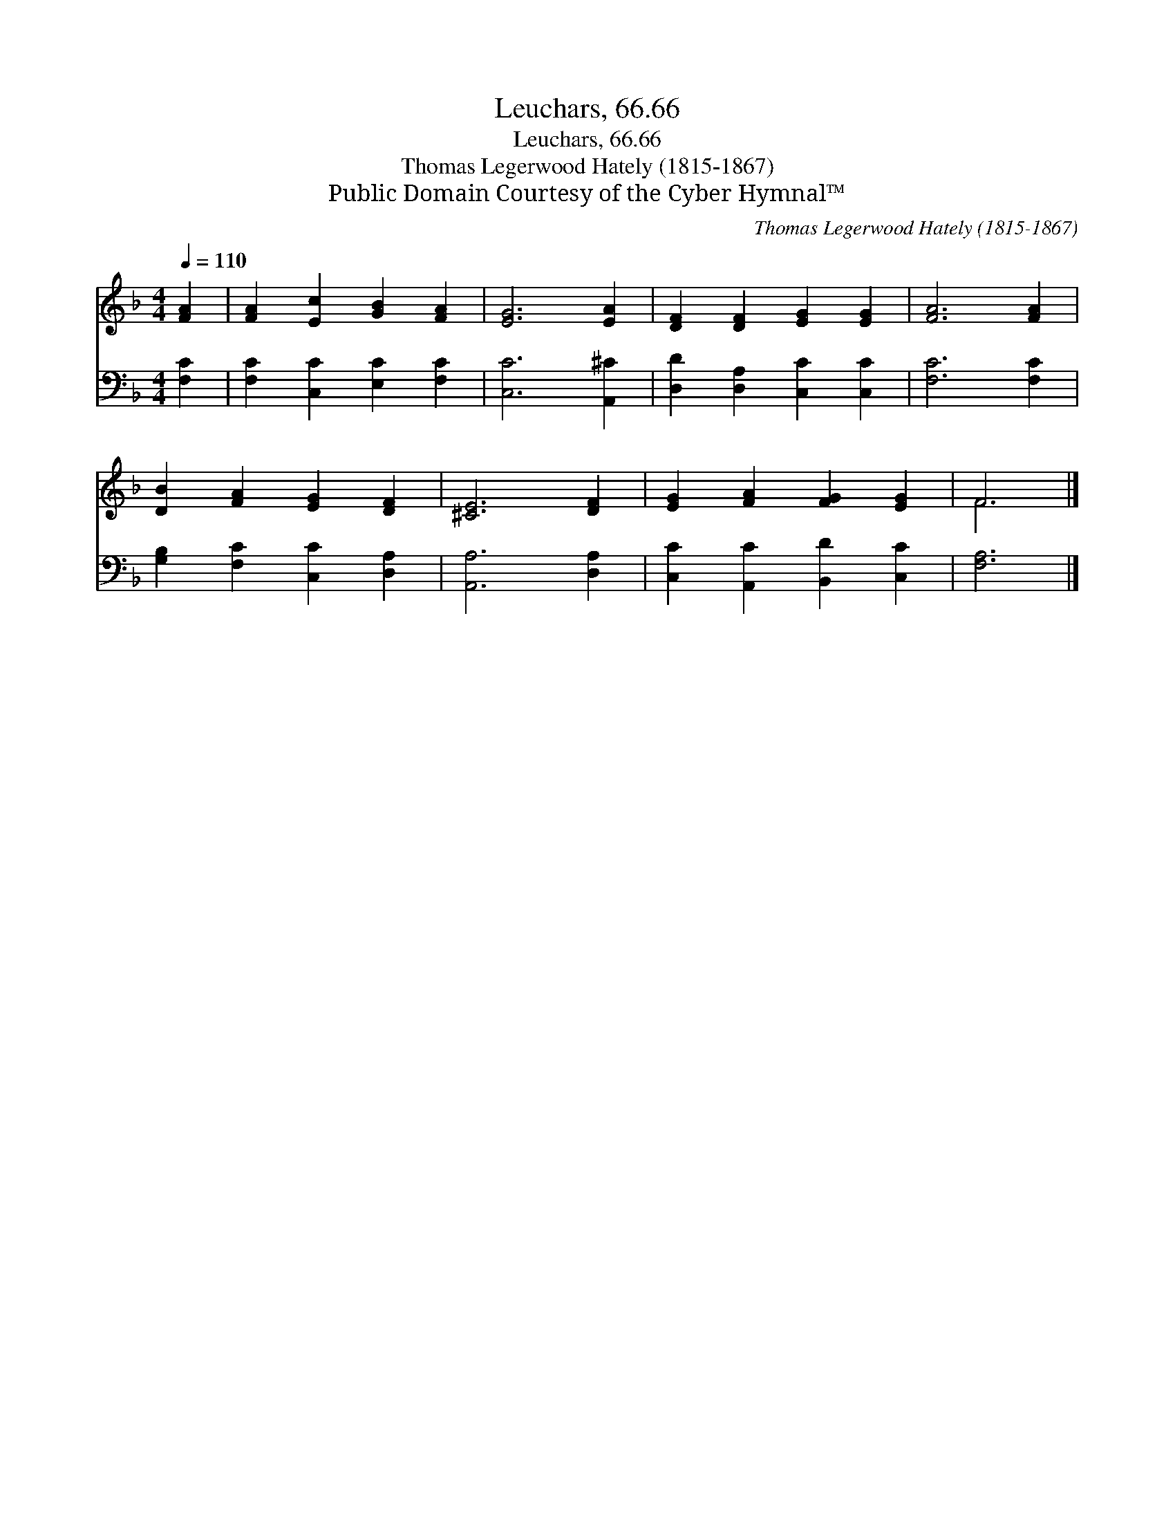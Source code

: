 X:1
T:Leuchars, 66.66
T:Leuchars, 66.66
T:Thomas Legerwood Hately (1815-1867)
T:Public Domain Courtesy of the Cyber Hymnal™
C:Thomas Legerwood Hately (1815-1867)
Z:Public Domain
Z:Courtesy of the Cyber Hymnal™
%%score ( 1 2 ) 3
L:1/8
Q:1/4=110
M:4/4
K:F
V:1 treble 
V:2 treble 
V:3 bass 
V:1
 [FA]2 | [FA]2 [Ec]2 [GB]2 [FA]2 | [EG]6 [EA]2 | [DF]2 [DF]2 [EG]2 [EG]2 | [FA]6 [FA]2 | %5
 [DB]2 [FA]2 [EG]2 [DF]2 | [^CE]6 [DF]2 | [EG]2 [FA]2 [FG]2 [EG]2 | F6 |] %9
V:2
 x2 | x8 | x8 | x8 | x8 | x8 | x8 | x8 | F6 |] %9
V:3
 [F,C]2 | [F,C]2 [C,C]2 [E,C]2 [F,C]2 | [C,C]6 [A,,^C]2 | [D,D]2 [D,A,]2 [C,C]2 [C,C]2 | %4
 [F,C]6 [F,C]2 | [G,B,]2 [F,C]2 [C,C]2 [D,A,]2 | [A,,A,]6 [D,A,]2 | [C,C]2 [A,,C]2 [B,,D]2 [C,C]2 | %8
 [F,A,]6 |] %9

